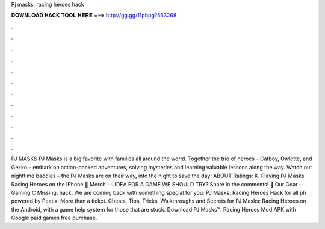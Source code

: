 Pj masks: racing heroes hack

𝐃𝐎𝐖𝐍𝐋𝐎𝐀𝐃 𝐇𝐀𝐂𝐊 𝐓𝐎𝐎𝐋 𝐇𝐄𝐑𝐄 ===> http://gg.gg/11pbpg?553268

.

.

.

.

.

.

.

.

.

.

.

.

PJ MASKS PJ Masks is a big favorite with families all around the world. Together the trio of heroes – Catboy, Owlette, and Gekko – embark on action-packed adventures, solving mysteries and learning valuable lessons along the way. Watch out nighttime baddies – the PJ Masks are on their way, into the night to save the day! ABOUT Ratings: K. Playing PJ Masks Racing Heroes on the iPhone.👕 Merch - 💡IDEA FOR A GAME WE SHOULD TRY? Share in the comments! 🎥 Our Gear - Gaming C Missing: hack. We are coming back with something special for you: PJ Masks: Racing Heroes Hack for all ph powered by Peatix: More than a ticket. Cheats, Tips, Tricks, Walkthroughs and Secrets for PJ Masks: Racing Heroes on the Android, with a game help system for those that are stuck. Download PJ Masks™: Racing Heroes Mod APK with Google paid games free purchase.